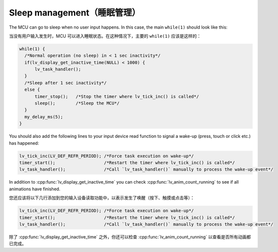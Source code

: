 ===========================
Sleep management（睡眠管理）
===========================

.. raw:: html

   <details>
     <summary>显示原文</summary>

The MCU can go to sleep when no user input happens. In this case, the
main ``while(1)`` should look like this:

.. raw:: html

   </details> 
   <br>


当没有用户输入发生时，MCU 可以进入睡眠状态。在这种情况下，主要的 ``while(1)`` 应该是这样的：


.. code:: c

   while(1) {
     /*Normal operation (no sleep) in < 1 sec inactivity*/
     if(lv_display_get_inactive_time(NULL) < 1000) {
         lv_task_handler();
     }
     /*Sleep after 1 sec inactivity*/
     else {
         timer_stop();   /*Stop the timer where lv_tick_inc() is called*/
         sleep();        /*Sleep the MCU*/
     }
     my_delay_ms(5);
   }

.. raw:: html

   <details>
     <summary>显示原文</summary>

You should also add the following lines to your input device read
function to signal a wake-up (press, touch or click etc.) has happened:

.. code:: c

   lv_tick_inc(LV_DEF_REFR_PERIOD); /*Force task execution on wake-up*/
   timer_start();                   /*Restart the timer where lv_tick_inc() is called*/
   lv_task_handler();               /*Call `lv_task_handler()` manually to process the wake-up event*/

In addition to :cpp:func:`lv_display_get_inactive_time` you can check
:cpp:func:`lv_anim_count_running` to see if all animations have finished.

.. raw:: html

   </details> 
   <br>


您还应该将以下几行添加到您的输入设备读取功能中，以表示发生了唤醒（按下、触摸或点击等）：

.. code:: c

   lv_tick_inc(LV_DEF_REFR_PERIOD); /*Force task execution on wake-up*/
   timer_start();                   /*Restart the timer where lv_tick_inc() is called*/
   lv_task_handler();               /*Call `lv_task_handler()` manually to process the wake-up event*/

除了 :cpp:func:`lv_display_get_inactive_time` 之外，你还可以检查 :cpp:func:`lv_anim_count_running` 以查看是否所有动画都已完成。

